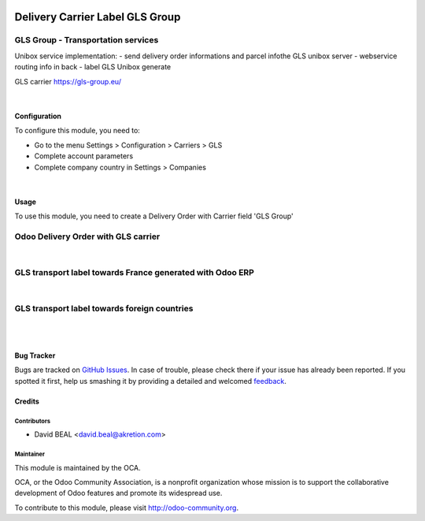 .. image:: https://img.shields.io/badge/licence-AGPL--3-blue.svg
   :target: http://www.gnu.org/licenses/agpl-3.0-standalone.html
   :alt: License: AGPL-3

================================
Delivery Carrier Label GLS Group
================================


GLS Group - Transportation services
+++++++++++++++++++++++++++++++++++

Unibox service implementation:
- send delivery order informations and parcel infothe GLS unibox server
- webservice routing info in back
- label GLS Unibox generate


GLS carrier https://gls-group.eu/

|

Configuration
=============

To configure this module, you need to:

* Go to the menu Settings > Configuration > Carriers > GLS
* Complete account parameters
* Complete company country in Settings > Companies

.. image:: /delivery_carrier_label_gls/static/description/gls1.png
   :alt: Account GLS settings by company Odoo ERP

|

Usage
=====

To use this module, you need to create a Delivery Order with Carrier field 'GLS Group'

Odoo Delivery Order with GLS carrier
++++++++++++++++++++++++++++++++++++

.. image:: /delivery_carrier_label_gls/static/description/gls2.png
   :alt: Odoo Delivery Order avec GLS carrier with Odoo ERP

|

GLS transport label towards France generated with Odoo ERP
++++++++++++++++++++++++++++++++++++++++++++++++++++++++++

.. image:: /delivery_carrier_label_gls/static/description/gls3.png
   :alt: GLS transport label towards France generated with Odoo ERP

|

GLS transport label towards foreign countries
+++++++++++++++++++++++++++++++++++++++++++++

.. image:: /delivery_carrier_label_gls/static/description/gls4.png
   :alt: GLS transport label towards foreign countries

|

.. image:: https://odoo-community.org/website/image/ir.attachment/5784_f2813bd/datas
   :alt: Try me on Runbot
   :target: https://runbot.odoo-community.org/runbot/99/8.0

|


Bug Tracker
===========

Bugs are tracked on `GitHub Issues
<https://github.com/OCA/carrier-delivery/issues>`_. In case of trouble, please
check there if your issue has already been reported. If you spotted it first,
help us smashing it by providing a detailed and welcomed `feedback
<https://github.com/OCA/
carrier-delivery/issues/new?body=module:%20
delivery_carrier_label_gls%0Aversion:%20
8.0%0A%0A**Steps%20to%20reproduce**%0A-%20...%0A%0A**Current%20behavior**%0A%0A**Expected%20behavior**>`_.

Credits
=======

Contributors
------------

* David BEAL <david.beal@akretion.com>

Maintainer
----------

.. image:: https://odoo-community.org/logo.png
   :alt: Odoo Community Association
   :target: https://odoo-community.org

This module is maintained by the OCA.

OCA, or the Odoo Community Association, is a nonprofit organization whose
mission is to support the collaborative development of Odoo features and
promote its widespread use.

To contribute to this module, please visit http://odoo-community.org.
